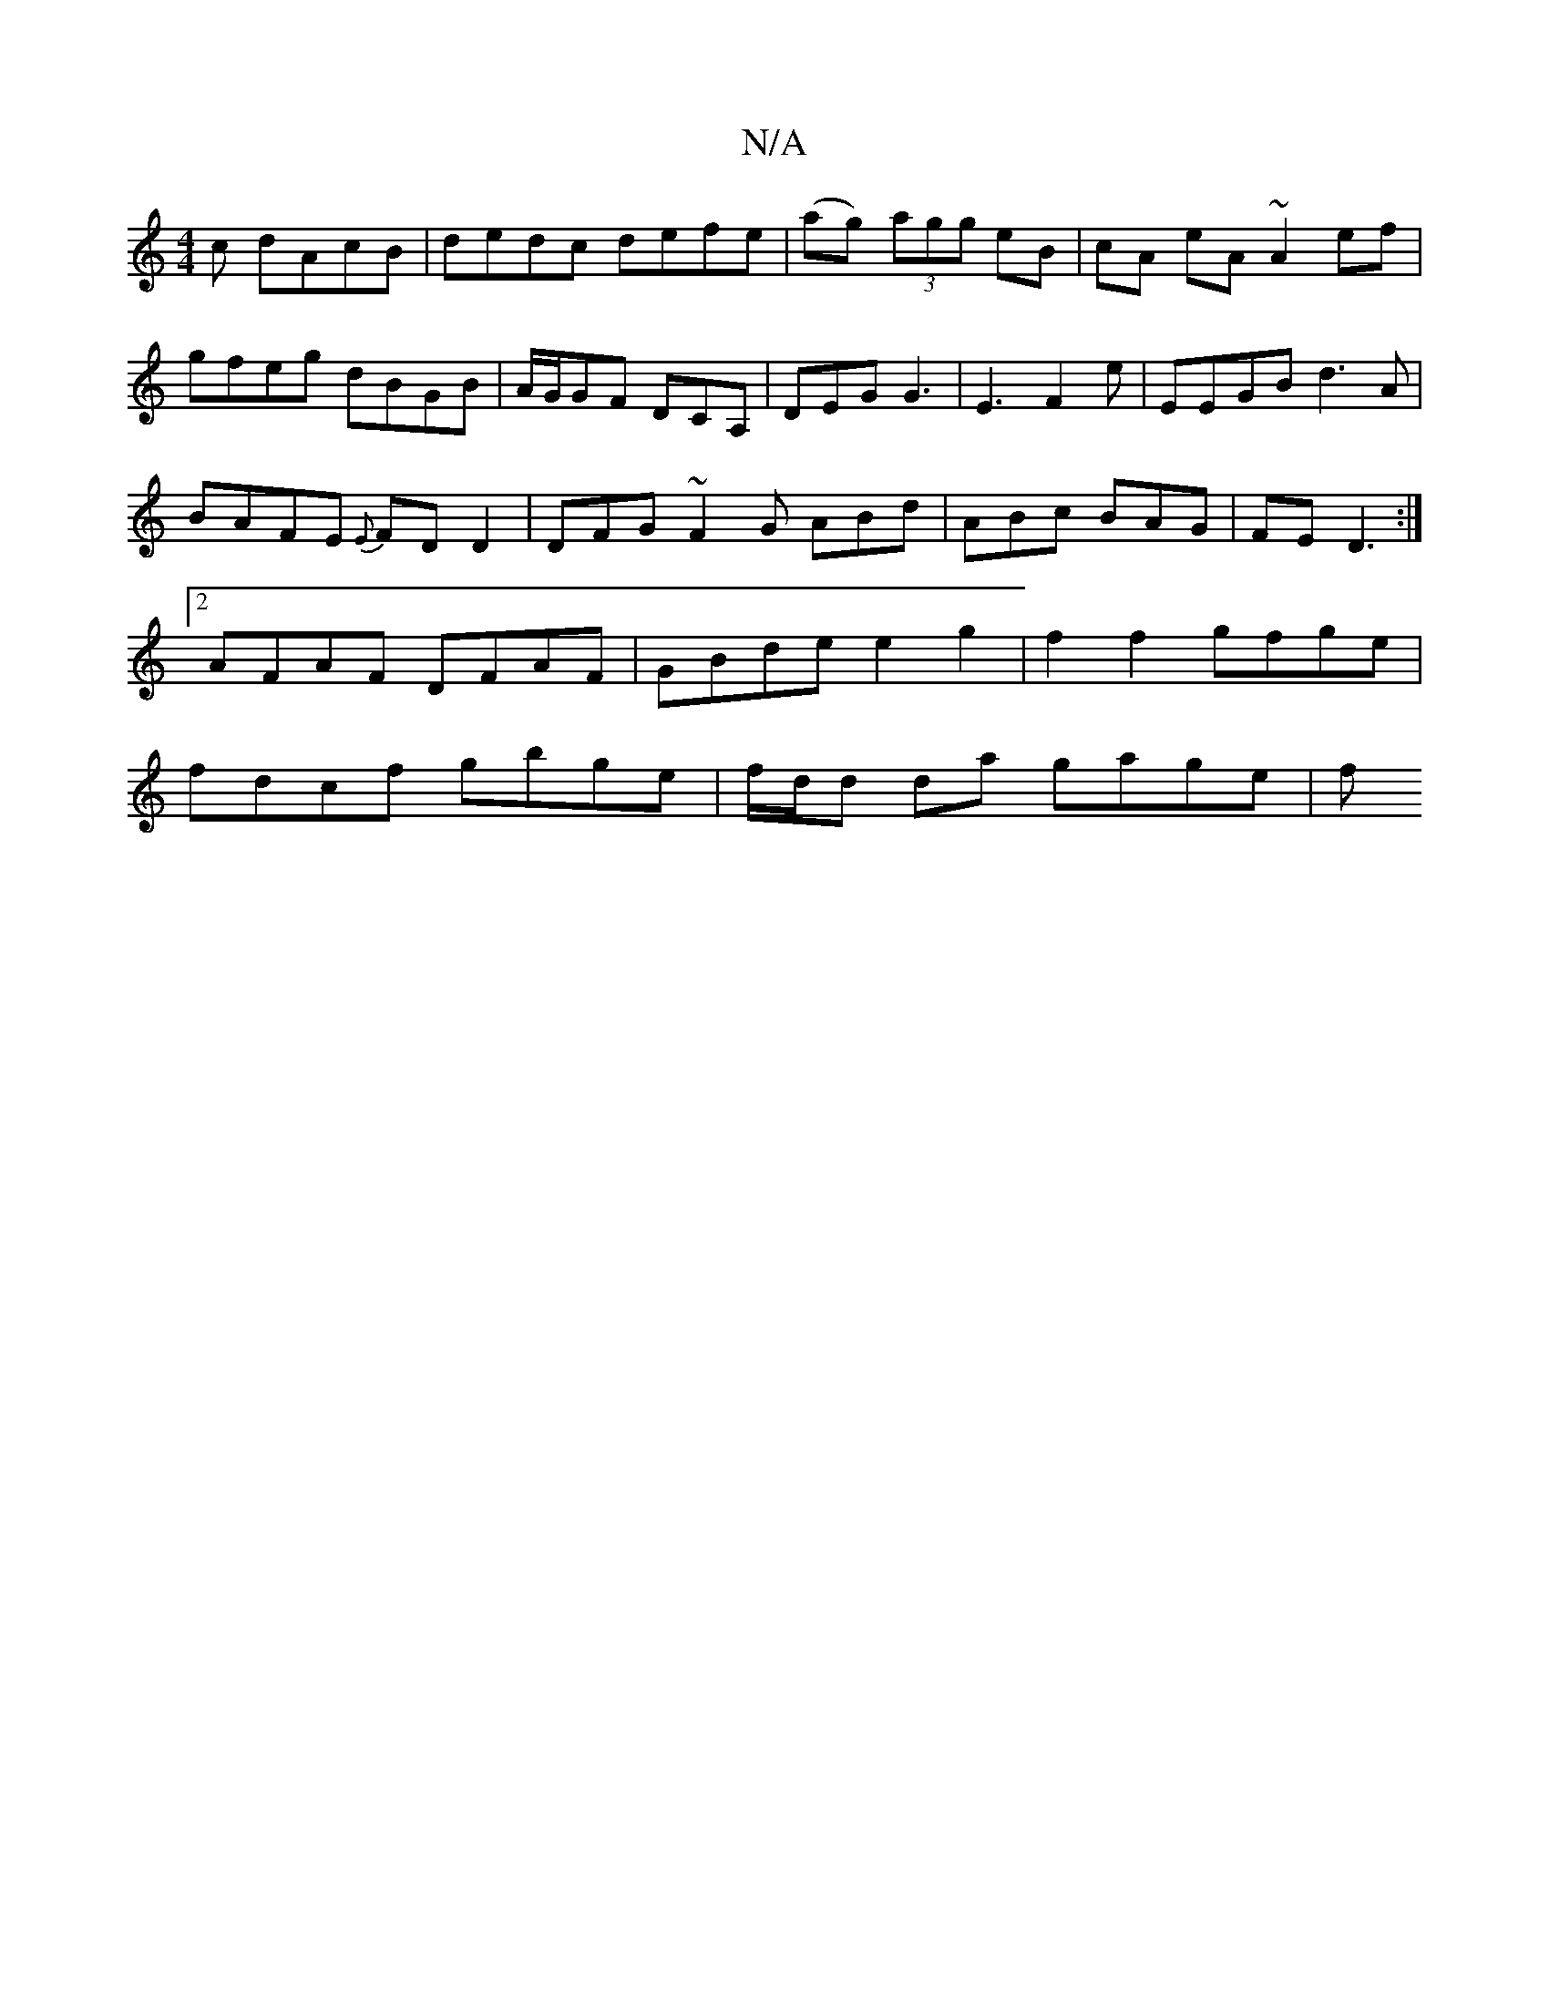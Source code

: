X:1
T:N/A
M:4/4
R:N/A
K:Cmajor
c dAcB|dedc defe|(ag) (3agg eB|cA eA ~A2 ef|
gfeg dBGB|A/G/GF DCA, | DEG G3 | E3-F2 e | EEGB d3A|
BAFE {E}FDD2|DFG~F2G ABd|ABc BAG|FE D3 :|2 AFAF DFAF|GBde e2 g2|f2 f2 gfge|fdcf gbge|f/d/d da gage | f